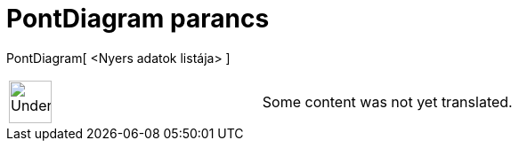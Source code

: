 = PontDiagram parancs
:page-en: commands/DotPlot
ifdef::env-github[:imagesdir: /hu/modules/ROOT/assets/images]

PontDiagram[ <Nyers adatok listája> ]::

[width="100%",cols="50%,50%",]
|===
a|
image:48px-UnderConstruction.png[UnderConstruction.png,width=48,height=48]

|Some content was not yet translated.
|===
